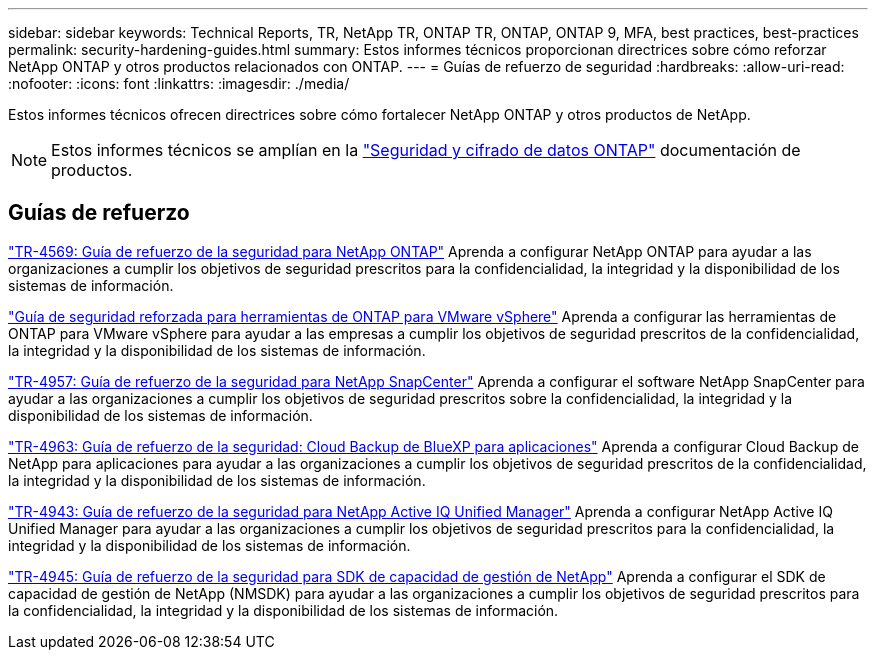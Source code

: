---
sidebar: sidebar 
keywords: Technical Reports, TR, NetApp TR, ONTAP TR, ONTAP, ONTAP 9, MFA, best practices, best-practices 
permalink: security-hardening-guides.html 
summary: Estos informes técnicos proporcionan directrices sobre cómo reforzar NetApp ONTAP y otros productos relacionados con ONTAP. 
---
= Guías de refuerzo de seguridad
:hardbreaks:
:allow-uri-read: 
:nofooter: 
:icons: font
:linkattrs: 
:imagesdir: ./media/


[role="lead"]
Estos informes técnicos ofrecen directrices sobre cómo fortalecer NetApp ONTAP y otros productos de NetApp.

[NOTE]
====
Estos informes técnicos se amplían en la link:https://docs.netapp.com/us-en/ontap/security-encryption/index.html["Seguridad y cifrado de datos ONTAP"] documentación de productos.

====


== Guías de refuerzo

link:https://www.netapp.com/pdf.html?item=/media/10674-tr4569.pdf["TR-4569: Guía de refuerzo de la seguridad para NetApp ONTAP"^]
Aprenda a configurar NetApp ONTAP para ayudar a las organizaciones a cumplir los objetivos de seguridad prescritos para la confidencialidad, la integridad y la disponibilidad de los sistemas de información.

link:https://docs.netapp.com/us-en/ontap-apps-dbs/vmware/vmware-otv-hardening-overview.html["Guía de seguridad reforzada para herramientas de ONTAP para VMware vSphere"] Aprenda a configurar las herramientas de ONTAP para VMware vSphere para ayudar a las empresas a cumplir los objetivos de seguridad prescritos de la confidencialidad, la integridad y la disponibilidad de los sistemas de información.

link:https://www.netapp.com/pdf.html?item=/media/82393-tr-4957.pdf["TR-4957: Guía de refuerzo de la seguridad para NetApp SnapCenter"^]
Aprenda a configurar el software NetApp SnapCenter para ayudar a las organizaciones a cumplir los objetivos de seguridad prescritos sobre la confidencialidad, la integridad y la disponibilidad de los sistemas de información.

link:https://www.netapp.com/pdf.html?item=/media/83591-tr-4963.pdf["TR-4963: Guía de refuerzo de la seguridad: Cloud Backup de BlueXP para aplicaciones"^]
Aprenda a configurar Cloud Backup de NetApp para aplicaciones para ayudar a las organizaciones a cumplir los objetivos de seguridad prescritos de la confidencialidad, la integridad y la disponibilidad de los sistemas de información.

link:https://netapp.com/pdf.html?item=/media/78654-tr-4943.pdf["TR-4943: Guía de refuerzo de la seguridad para NetApp Active IQ Unified Manager"^]
Aprenda a configurar NetApp Active IQ Unified Manager para ayudar a las organizaciones a cumplir los objetivos de seguridad prescritos para la confidencialidad, la integridad y la disponibilidad de los sistemas de información.

link:https://www.netapp.com/pdf.html?item=/media/78941-tr-4945.pdf["TR-4945: Guía de refuerzo de la seguridad para SDK de capacidad de gestión de NetApp"^]
Aprenda a configurar el SDK de capacidad de gestión de NetApp (NMSDK) para ayudar a las organizaciones a cumplir los objetivos de seguridad prescritos para la confidencialidad, la integridad y la disponibilidad de los sistemas de información.
